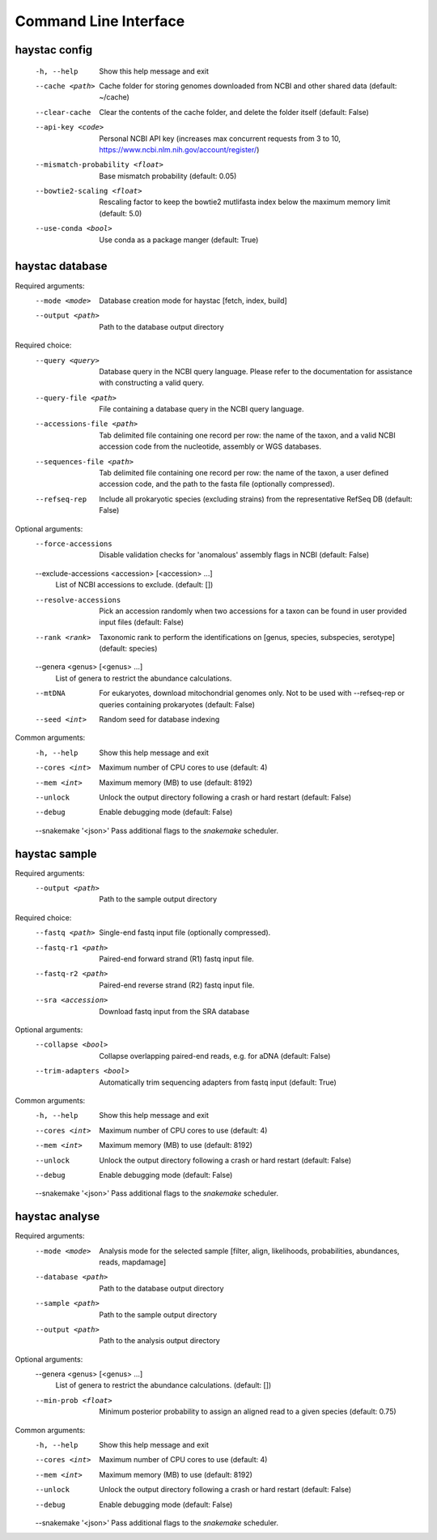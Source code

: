 Command Line Interface
======================

haystac config
--------------

  -h, --help            Show this help message and exit
  --cache <path>        Cache folder for storing genomes downloaded from NCBI
                        and other shared data (default: ~/cache)
  --clear-cache         Clear the contents of the cache folder, and delete the
                        folder itself (default: False)
  --api-key <code>      Personal NCBI API key (increases max concurrent
                        requests from 3 to 10,
                        https://www.ncbi.nlm.nih.gov/account/register/)
  --mismatch-probability <float>
                        Base mismatch probability (default: 0.05)
  --bowtie2-scaling <float>
                        Rescaling factor to keep the bowtie2 mutlifasta index
                        below the maximum memory limit (default: 5.0)
  --use-conda <bool>    Use conda as a package manger (default: True)

haystac database
----------------

Required arguments:
  --mode <mode>         Database creation mode for haystac [fetch, index,
                        build]
  --output <path>       Path to the database output directory

Required choice:
  --query <query>       Database query in the NCBI query language. Please
                        refer to the documentation for assistance with
                        constructing a valid query.
  --query-file <path>   File containing a database query in the NCBI query
                        language.
  --accessions-file <path>
                        Tab delimited file containing one record per row: the
                        name of the taxon, and a valid NCBI accession code
                        from the nucleotide, assembly or WGS databases.
  --sequences-file <path>
                        Tab delimited file containing one record per row: the
                        name of the taxon, a user defined accession code, and
                        the path to the fasta file (optionally compressed).
  --refseq-rep          Include all prokaryotic species (excluding strains)
                        from the representative RefSeq DB (default: False)

Optional arguments:
  --force-accessions    Disable validation checks for 'anomalous' assembly
                        flags in NCBI (default: False)
  --exclude-accessions <accession> [<accession> ...]
                        List of NCBI accessions to exclude. (default: [])
  --resolve-accessions  Pick an accession randomly when two accessions for a
                        taxon can be found in user provided input files
                        (default: False)
  --rank <rank>         Taxonomic rank to perform the identifications on
                        [genus, species, subspecies, serotype] (default:
                        species)
  --genera <genus> [<genus> ...]
                        List of genera to restrict the abundance calculations.
  --mtDNA               For eukaryotes, download mitochondrial genomes only.
                        Not to be used with --refseq-rep or queries containing
                        prokaryotes (default: False)
  --seed <int>          Random seed for database indexing

Common arguments:
  -h, --help            Show this help message and exit
  --cores <int>         Maximum number of CPU cores to use (default: 4)
  --mem <int>           Maximum memory (MB) to use (default: 8192)
  --unlock              Unlock the output directory following a crash or hard
                        restart (default: False)
  --debug               Enable debugging mode (default: False)
  --snakemake '<json>'  Pass additional flags to the `snakemake` scheduler.

haystac sample
--------------

Required arguments:
  --output <path>       Path to the sample output directory

Required choice:
  --fastq <path>        Single-end fastq input file (optionally compressed).
  --fastq-r1 <path>     Paired-end forward strand (R1) fastq input file.
  --fastq-r2 <path>     Paired-end reverse strand (R2) fastq input file.
  --sra <accession>     Download fastq input from the SRA database

Optional arguments:
  --collapse <bool>     Collapse overlapping paired-end reads, e.g. for aDNA
                        (default: False)
  --trim-adapters <bool>
                        Automatically trim sequencing adapters from fastq
                        input (default: True)

Common arguments:
  -h, --help            Show this help message and exit
  --cores <int>         Maximum number of CPU cores to use (default: 4)
  --mem <int>           Maximum memory (MB) to use (default: 8192)
  --unlock              Unlock the output directory following a crash or hard
                        restart (default: False)
  --debug               Enable debugging mode (default: False)
  --snakemake '<json>'  Pass additional flags to the `snakemake` scheduler.

haystac analyse
---------------

Required arguments:
  --mode <mode>         Analysis mode for the selected sample [filter, align,
                        likelihoods, probabilities, abundances, reads,
                        mapdamage]
  --database <path>     Path to the database output directory
  --sample <path>       Path to the sample output directory
  --output <path>       Path to the analysis output directory

Optional arguments:
  --genera <genus> [<genus> ...]
                        List of genera to restrict the abundance calculations.
                        (default: [])
  --min-prob <float>    Minimum posterior probability to assign an aligned
                        read to a given species (default: 0.75)

Common arguments:
  -h, --help            Show this help message and exit
  --cores <int>         Maximum number of CPU cores to use (default: 4)
  --mem <int>           Maximum memory (MB) to use (default: 8192)
  --unlock              Unlock the output directory following a crash or hard
                        restart (default: False)
  --debug               Enable debugging mode (default: False)
  --snakemake '<json>'  Pass additional flags to the `snakemake` scheduler.

